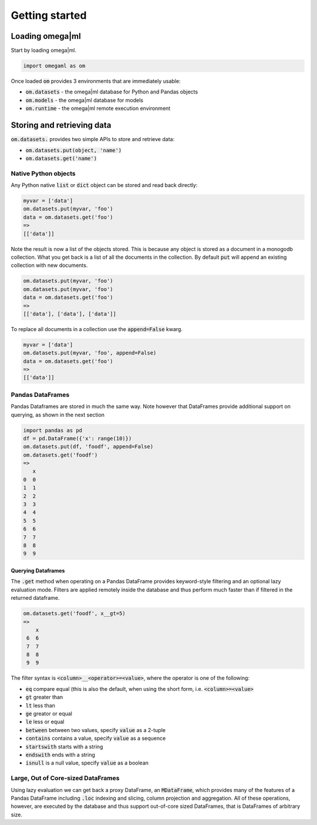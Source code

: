 Getting started
===============

Loading omega|ml
----------------

Start by loading omega|ml.

.. code:: python

   import omegaml as om
   
Once loaded :code:`om` provides 3 environments that are immediately usable:

* :code:`om.datasets` - the omega|ml database for Python and Pandas objects
* :code:`om.models` - the omega|ml database for models
* :code:`om.runtime` - the omega|ml remote execution environment 


Storing and retrieving data
---------------------------

:code:`om.datasets.` provides two simple APIs to store and retrieve data:

* :code:`om.datasets.put(object, 'name')`
* :code:`om.datasets.get('name')`

Native Python objects
+++++++++++++++++++++

Any Python native :code:`list` or :code:`dict` object can be stored and 
read back directly:

.. code::

    myvar = ['data']
    om.datasets.put(myvar, 'foo')
    data = om.datasets.get('foo')
    => 
    [['data']]
    
Note the result is now a list of the objects stored. This is because any
object is stored as a document in a monogodb collection. What you get back
is a list of all the documents in the collection. By default :code:`put` will
append an existing collection with new documents. 

.. code::

    om.datasets.put(myvar, 'foo')
    om.datasets.put(myvar, 'foo')
    data = om.datasets.get('foo')
    =>
    [['data'], ['data'], ['data']]
    
To replace all documents in a collection use the :code:`append=False` kwarg.

.. code:: 

    myvar = ['data']
    om.datasets.put(myvar, 'foo', append=False)
    data = om.datasets.get('foo')
    => 
    [['data']]

Pandas DataFrames
+++++++++++++++++

Pandas Dataframes are stored in much the same way. Note however that DataFrames 
provide additional support on querying, as shown in the next section 

.. code::

    import pandas as pd
    df = pd.DataFrame({'x': range(10)})
    om.datasets.put(df, 'foodf', append=False)
    om.datasets.get('foodf')
    =>
       x
    0  0
    1  1
    2  2
    3  3
    4  4
    5  5
    6  6
    7  7
    8  8
    9  9
    
Querying Dataframes
///////////////////

The :code:`.get` method when operating on a Pandas DataFrame provides 
keyword-style filtering and an optional lazy evaluation mode. Filters are 
applied remotely inside the database and thus perform much faster than if 
filtered in the returned dataframe. 

.. code::

   om.datasets.get('foodf', x__gt=5)
   =>
       x
    6  6
    7  7
    8  8
    9  9
    
The filter syntax is :code:`<column>__<operator>=<value>`, where the operator
is one of the following:

* :code:`eq` compare equal (this is also the default, when using the short form, i.e.
  :code:`<column>=<value>`
* :code:`gt` greater than
* :code:`lt` less than
* :code:`ge` greator or equal
* :code:`le` less or equal
* :code:`between` between two values, specify :code:`value` as a 2-tuple
* :code:`contains` contains a value, specify :code:`value` as a sequence
* :code:`startswith` starts with a string
* :code:`endswith` ends with a string
* :code:`isnull` is a null value, specify :code:`value` as a boolean

Large, Out of Core-sized DataFrames
+++++++++++++++++++++++++++++++++++

Using lazy evaluation we can get back a proxy DataFrame, an :code:`MDataFrame`, 
which provides many of the features of a Pandas DataFrame including :code:`.loc` 
indexing and slicing, column projection and aggregation. All of these 
operations, however, are executed by the database and thus support out-of-core
sized DataFrames, that is DataFrames of arbitrary size.                
